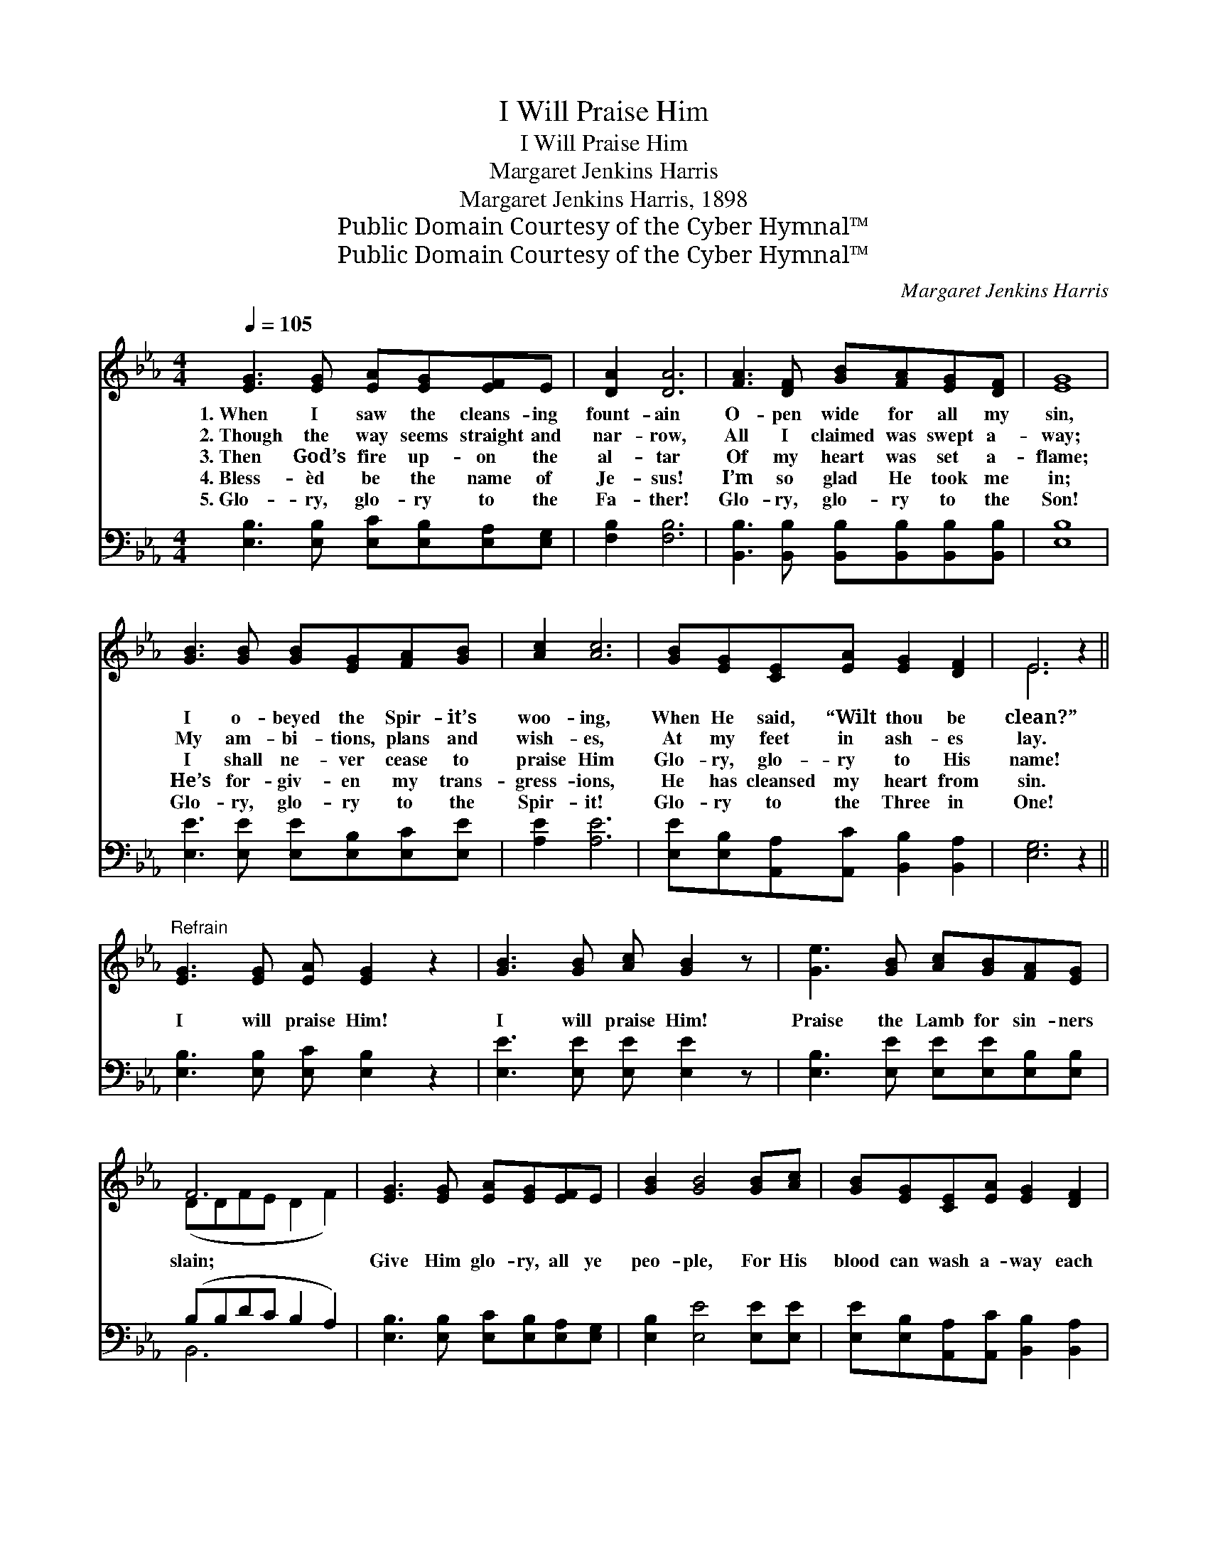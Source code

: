 X:1
T:I Will Praise Him
T:I Will Praise Him
T:Margaret Jenkins Harris
T:Margaret Jenkins Harris, 1898
T:Public Domain Courtesy of the Cyber Hymnal™
T:Public Domain Courtesy of the Cyber Hymnal™
C:Margaret Jenkins Harris
Z:Public Domain
Z:Courtesy of the Cyber Hymnal™
%%score ( 1 2 ) ( 3 4 )
L:1/8
Q:1/4=105
M:4/4
K:Eb
V:1 treble 
V:2 treble 
V:3 bass 
V:4 bass 
V:1
 [EG]3 [EG] [EA][EG][EF]E | [DA]2 [DA]6 | [FA]3 [DF] [GB][FA][EG][DF] | [EG]8 | %4
w: 1.~When I saw the cleans- ing|fount- ain|O- pen wide for all my|sin,|
w: 2.~Though the way seems straight and|nar- row,|All I claimed was swept a-|way;|
w: 3.~Then God’s fire up- on the|al- tar|Of my heart was set a-|flame;|
w: 4.~Bless- èd be the name of|Je- sus!|I’m so glad He took me|in;|
w: 5.~Glo- ry, glo- ry to the|Fa- ther!|Glo- ry, glo- ry to the|Son!|
 [GB]3 [GB] [GB][EG][FA][GB] | [Ac]2 [Ac]6 | [GB][EG][CE][EA] [EG]2 [DF]2 | E6 z2 || %8
w: I o- beyed the Spir- it’s|woo- ing,|When He said, “Wilt thou be|clean?”|
w: My am- bi- tions, plans and|wish- es,|At my feet in ash- es|lay.|
w: I shall ne- ver cease to|praise Him|Glo- ry, glo- ry to His|name!|
w: He’s for- giv- en my trans-|gress- ions,|He has cleansed my heart from|sin.|
w: Glo- ry, glo- ry to the|Spir- it!|Glo- ry to the Three in|One!|
"^Refrain" [EG]3 [EG] [EA] [EG]2 z2 | [GB]3 [GB] [Ac] [GB]2 z | [Ge]3 [GB] [Ac][GB][FA][EG] | %11
w: |||
w: |||
w: I will praise Him!|I will praise Him!|Praise the Lamb for sin- ners|
w: |||
w: |||
 F6 x2 | [EG]3 [EG] [EA][EG][EF]E | [GB]2 [GB]4 [GB][Ac] | [GB][EG][CE][EA] [EG]2 [DF]2 | %15
w: ||||
w: ||||
w: slain;|Give Him glo- ry, all ye|peo- ple, For His|blood can wash a- way each|
w: ||||
w: ||||
 [B,E]6 z2 |] %16
w: |
w: |
w: stain.|
w: |
w: |
V:2
 x8 | x8 | x8 | x8 | x8 | x8 | x8 | E6 x2 || x9 | x8 | x8 | (DDFE D2 F2) | x8 | x8 | x8 | x8 |] %16
V:3
 [E,B,]3 [E,B,] [E,C][E,B,][E,A,][E,G,] | [F,B,]2 [F,B,]6 | %2
 [B,,B,]3 [B,,B,] [B,,B,][B,,B,][B,,B,][B,,B,] | [E,B,]8 | [E,E]3 [E,E] [E,E][E,B,][E,C][E,E] | %5
 [A,E]2 [A,E]6 | [E,E][E,B,][A,,A,][A,,C] [B,,B,]2 [B,,A,]2 | [E,G,]6 z2 || %8
 [E,B,]3 [E,B,] [E,C] [E,B,]2 z2 | [E,E]3 [E,E] [E,E] [E,E]2 z | %10
 [E,B,]3 [E,E] [E,E][E,E][E,B,][E,B,] | (B,B,DC B,2 A,2) | [E,B,]3 [E,B,] [E,C][E,B,][E,A,][E,G,] | %13
 [E,B,]2 [E,E]4 [E,E][E,E] | [E,E][E,B,][A,,A,][A,,C] [B,,B,]2 [B,,A,]2 | [E,G,]6 z2 |] %16
V:4
 x8 | x8 | x8 | x8 | x8 | x8 | x8 | x8 || x9 | x8 | x8 | B,,6 x2 | x8 | x8 | x8 | x8 |] %16

